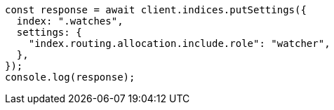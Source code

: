 // This file is autogenerated, DO NOT EDIT
// Use `node scripts/generate-docs-examples.js` to generate the docs examples

[source, js]
----
const response = await client.indices.putSettings({
  index: ".watches",
  settings: {
    "index.routing.allocation.include.role": "watcher",
  },
});
console.log(response);
----
